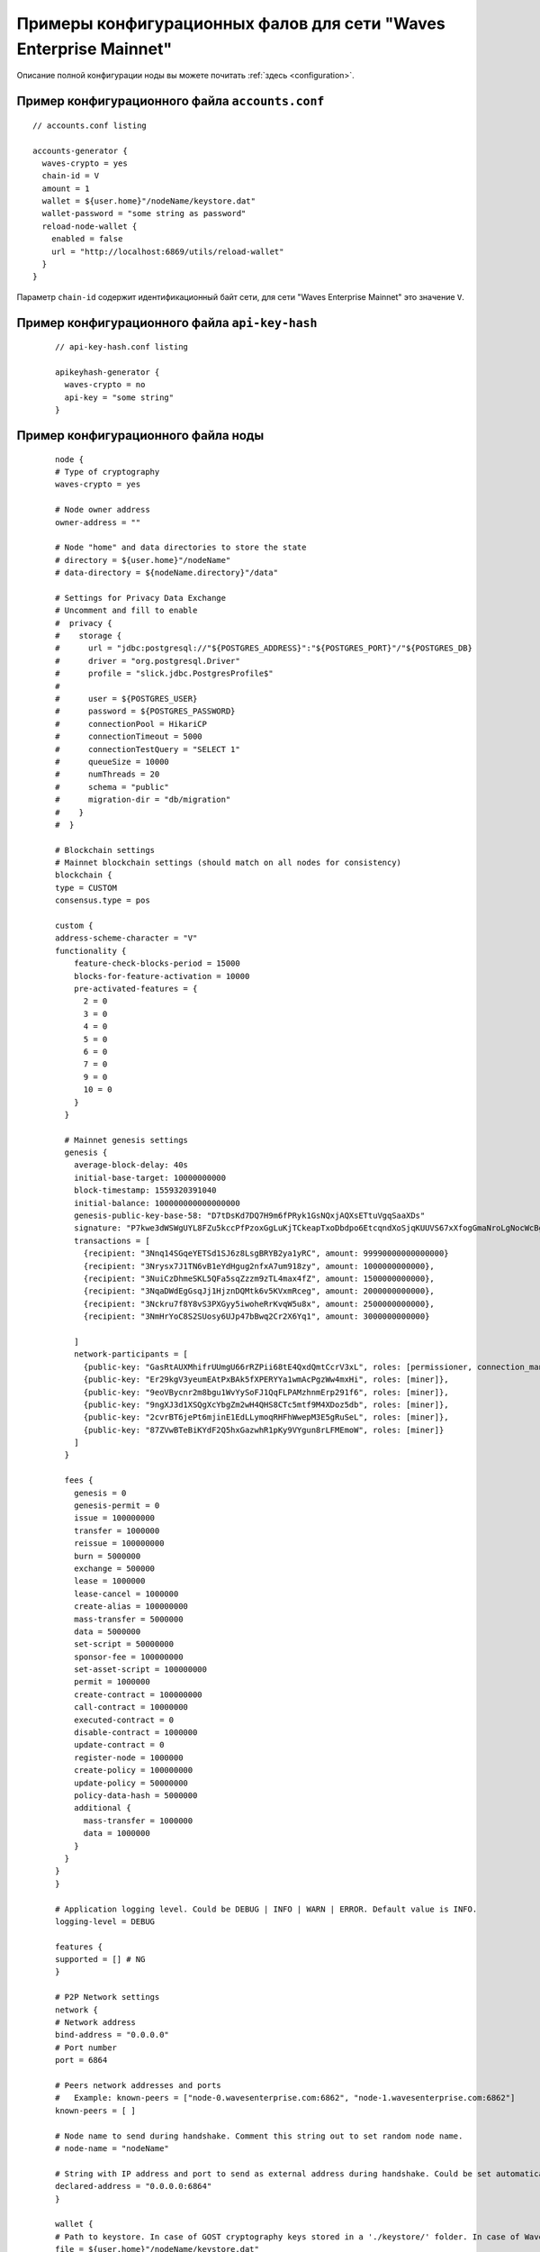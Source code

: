 
.. _config-examples:

Примеры конфигурационных фалов для сети "Waves Enterprise Mainnet"
~~~~~~~~~~~~~~~~~~~~~~~~~~~~~~~~~~~~~~~~~~~~~~~~~~~~~~~~~~~~~~~~~~~~~~

Описание полной конфигурации ноды вы можете почитать :ref:`здесь <configuration>`.

Пример конфигурационного файла ``accounts.conf``
""""""""""""""""""""""""""""""""""""""""""""""""""""

::

    // accounts.conf listing

    accounts-generator {
      waves-crypto = yes
      chain-id = V
      amount = 1
      wallet = ${user.home}"/nodeName/keystore.dat"
      wallet-password = "some string as password"
      reload-node-wallet {
        enabled = false
        url = "http://localhost:6869/utils/reload-wallet"
      }
    }

Параметр ``chain-id`` содержит идентификационный байт сети, для сети "Waves Enterprise Mainnet" это значение ``V``.

Пример конфигурационного файла ``api-key-hash``
"""""""""""""""""""""""""""""""""""""""""""""""""""""""

  ::

    // api-key-hash.conf listing

    apikeyhash-generator {
      waves-crypto = no
      api-key = "some string"
    }

Пример конфигурационного файла ноды
""""""""""""""""""""""""""""""""""""""""

  ::

    node {
    # Type of cryptography
    waves-crypto = yes

    # Node owner address
    owner-address = ""

    # Node "home" and data directories to store the state
    # directory = ${user.home}"/nodeName"
    # data-directory = ${nodeName.directory}"/data"
  
    # Settings for Privacy Data Exchange
    # Uncomment and fill to enable
    #  privacy {
    #    storage {
    #      url = "jdbc:postgresql://"${POSTGRES_ADDRESS}":"${POSTGRES_PORT}"/"${POSTGRES_DB}
    #      driver = "org.postgresql.Driver"
    #      profile = "slick.jdbc.PostgresProfile$"
    #
    #      user = ${POSTGRES_USER}
    #      password = ${POSTGRES_PASSWORD}
    #      connectionPool = HikariCP
    #      connectionTimeout = 5000
    #      connectionTestQuery = "SELECT 1"
    #      queueSize = 10000
    #      numThreads = 20
    #      schema = "public"
    #      migration-dir = "db/migration"
    #    }
    #  }
  
    # Blockchain settings
    # Mainnet blockchain settings (should match on all nodes for consistency)
    blockchain {
    type = CUSTOM
    consensus.type = pos

    custom {
    address-scheme-character = "V"
    functionality {
        feature-check-blocks-period = 15000
        blocks-for-feature-activation = 10000
        pre-activated-features = {
          2 = 0
          3 = 0
          4 = 0
          5 = 0
          6 = 0
          7 = 0
          9 = 0
          10 = 0
        }
      }

      # Mainnet genesis settings
      genesis {
        average-block-delay: 40s
        initial-base-target: 10000000000
        block-timestamp: 1559320391040
        initial-balance: 100000000000000000
        genesis-public-key-base-58: "D7tDsKd7DQ7H9m6fPRyk1GsNQxjAQXsETtuVgqSaaXDs"
        signature: "P7kwe3dWSWgUYL8FZu5kccPfPzoxGgLuKjTCkeapTxoDbdpo6EtcqndXoSjqKUUVS67xXfogGmaNroLgNocWcBg"
        transactions = [
          {recipient: "3Nnq14SGqeYETSd1SJ6z8LsgBRYB2ya1yRC", amount: 99990000000000000}
          {recipient: "3Nrysx7J1TN6vB1eYdHgug2nfxA7um918zy", amount: 1000000000000},
          {recipient: "3NuiCzDhmeSKL5QFa5sqZzzm9zTL4max4fZ", amount: 1500000000000},
          {recipient: "3NqaDWdEgGsqJj1HjznDQMtk6v5KVxmRceg", amount: 2000000000000},
          {recipient: "3Nckru7f8Y8vS3PXGyy5iwoheRrKvqW5u8x", amount: 2500000000000},
          {recipient: "3NmHrYoC8S2SUosy6UJp47bBwq2Cr2X6Yq1", amount: 3000000000000}
          
        ]
        network-participants = [
          {public-key: "GasRtAUXMhifrUUmgU66rRZPii68tE4QxdQmtCcrV3xL", roles: [permissioner, connection_manager]},
          {public-key: "Er29kgV3yeumEAtPxBAk5fXPERYYa1wmAcPgzWw4mxHi", roles: [miner]},
          {public-key: "9eoVBycnr2m8bgu1WvYySoFJ1QqFLPAMzhnmErp291f6", roles: [miner]},
          {public-key: "9ngXJ3d1XSQgXcYbgZm2wH4QHS8CTc5mtf9M4XDoz5db", roles: [miner]},
          {public-key: "2cvrBT6jePt6mjinE1EdLLymoqRHFhWwepM3E5gRuSeL", roles: [miner]},
          {public-key: "87ZVwBTeBiKYdF2Q5hxGazwhR1pKy9VYgun8rLFMEmoW", roles: [miner]}
        ]
      }

      fees {
        genesis = 0
        genesis-permit = 0
        issue = 100000000
        transfer = 1000000
        reissue = 100000000
        burn = 5000000
        exchange = 500000
        lease = 1000000
        lease-cancel = 1000000
        create-alias = 100000000
        mass-transfer = 5000000
        data = 5000000
        set-script = 50000000
        sponsor-fee = 100000000
        set-asset-script = 100000000
        permit = 1000000
        create-contract = 100000000
        call-contract = 10000000
        executed-contract = 0
        disable-contract = 1000000
        update-contract = 0
        register-node = 1000000
        create-policy = 100000000
        update-policy = 50000000
        policy-data-hash = 5000000
        additional {
          mass-transfer = 1000000
          data = 1000000
        }
      }
    }
    }
  
    # Application logging level. Could be DEBUG | INFO | WARN | ERROR. Default value is INFO.
    logging-level = DEBUG
  
    features {
    supported = [] # NG
    }
  
    # P2P Network settings
    network {
    # Network address
    bind-address = "0.0.0.0"
    # Port number
    port = 6864
    
    # Peers network addresses and ports
    #   Example: known-peers = ["node-0.wavesenterprise.com:6862", "node-1.wavesenterprise.com:6862"]
    known-peers = [ ]
    
    # Node name to send during handshake. Comment this string out to set random node name.
    # node-name = "nodeName"

    # String with IP address and port to send as external address during handshake. Could be set automatically if uPnP is enabled.
    declared-address = "0.0.0.0:6864"
    }
  
    wallet {
    # Path to keystore. In case of GOST cryptography keys stored in a './keystore/' folder. In case of Waves-cryptography keys stored in a 'keystore.dat' file.
    file = ${user.home}"/nodeName/keystore.dat"
    # Access password
    password = ""
    }
  
    # Node's REST API settings
    rest-api {
    enable = yes
    bind-address = "0.0.0.0"
    port = 6862

    # Hashed secret Api-Key to access node's REST API
    api-key-hash = ""

    # Api-key hash for Privacy Data Exchange REST API methods
    privacy-api-key-hash = ""
    }
  
    # New blocks generator settings
    miner {
    enable = no
    quorum = 2
    interval-after-last-block-then-generation-is-allowed = 35d
    micro-block-interval = 5s
    min-micro-block-age = 3s
    max-transactions-in-micro-block = 500
    minimal-block-generation-offset = 200ms
    }
  
    # Anchoring settings
    scheduler-service.enable = no
  
    # Docker smart-contracts engine config
    docker-engine {
    enable = no
    execution-limits {
      timeout = 10s
      memory = 512
      memory-swap = 512
    }
    }
    }







